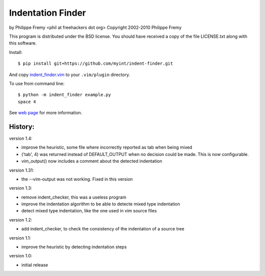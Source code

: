 Indentation Finder
==================

.. image:: https://travis-ci.org/myint/indent-finder.png?branch=master
   :target: https://travis-ci.org/myint/indent-finder
   :alt: Build status

by Philippe Fremy <phil at freehackers dot org>
Copyright 2002-2010 Philippe Fremy

This program is distributed under the BSD license. You should have received
a copy of the file LICENSE.txt along with this software.

Install::

    $ pip install git+https://github.com/myint/indent-finder.git

And copy `indent_finder.vim`_ to your ``.vim/plugin`` directory.

.. _`indent_finder.vim`: https://raw.github.com/myint/indent-finder/master/indent_finder.vim

To use from command line::

    $ python -m indent_finder example.py
    space 4

See `web page`_ for more information.

.. _`web page`: http://www.freehackers.org/Indent_Finder

History:
--------

version 1.4:

- improve the heuristic, some file where incorrectly reported as tab when being mixed
- ('tab', 4) was returned instead of DEFAULT_OUTPUT when no decision could be made. This is now
  configurable.
- vim_output() now includes a comment about the detected indentation

version 1.31:

- the --vim-output was not working. Fixed in this version

version 1.3:

- remove indent_checker, this was a useless program
- improve the indentation algorithm to be able to detecte mixed type
  indentation
- detect mixed type indentation, like the one used in vim source files

version 1.2:

- add indent_checker, to check the consistency of the indentation of a source
  tree

version 1.1:

- improve the heuristic by detecting indentation steps

version 1.0:

- initial release
